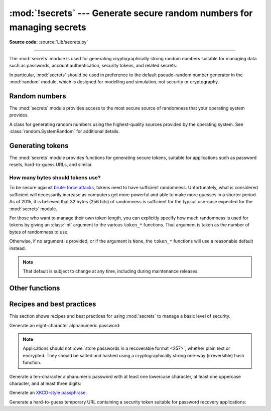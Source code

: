 :mod:`!secrets` --- Generate secure random numbers for managing secrets
=======================================================================

.. module:: secrets
   :synopsis: Generate secure random numbers for managing secrets.

.. moduleauthor:: Steven D'Aprano <steve+python@pearwood.info>
.. sectionauthor:: Steven D'Aprano <steve+python@pearwood.info>
.. versionadded:: 3.6

.. testsetup::

   from secrets import *
   __name__ = '<doctest>'

**Source code:** :source:`Lib/secrets.py`

-------------

The :mod:`secrets` module is used for generating cryptographically strong
random numbers suitable for managing data such as passwords, account
authentication, security tokens, and related secrets.

In particular, :mod:`secrets` should be used in preference to the
default pseudo-random number generator in the :mod:`random` module, which
is designed for modelling and simulation, not security or cryptography.

.. seealso::

   :pep:`506`


Random numbers
--------------

The :mod:`secrets` module provides access to the most secure source of
randomness that your operating system provides.

.. class:: SystemRandom

   A class for generating random numbers using the highest-quality
   sources provided by the operating system.  See
   :class:`random.SystemRandom` for additional details.

.. function:: choice(seq)

   Return a randomly chosen element from a non-empty sequence.

.. function:: randbelow(exclusive_upper_bound)

   Return a random int in the range [0, *exclusive_upper_bound*).

.. function:: randbits(k)

   Return an int with *k* random bits.


Generating tokens
-----------------

The :mod:`secrets` module provides functions for generating secure
tokens, suitable for applications such as password resets,
hard-to-guess URLs, and similar.

.. function:: token_bytes([nbytes=None])

   Return a random byte string containing *nbytes* number of bytes.
   If *nbytes* is ``None`` or not supplied, a reasonable default is
   used.

   .. doctest::

      >>> token_bytes(16)  #doctest:+SKIP
      b'\xebr\x17D*t\xae\xd4\xe3S\xb6\xe2\xebP1\x8b'


.. function:: token_hex([nbytes=None])

   Return a random text string, in hexadecimal.  The string has *nbytes*
   random bytes, each byte converted to two hex digits.  If *nbytes* is
   ``None`` or not supplied, a reasonable default is used.

   .. doctest::

      >>> token_hex(16)  #doctest:+SKIP
      'f9bf78b9a18ce6d46a0cd2b0b86df9da'

.. function:: token_urlsafe([nbytes=None])

   Return a random URL-safe text string, containing *nbytes* random
   bytes.  The text is Base64 encoded, so on average each byte results
   in approximately 1.3 characters.  If *nbytes* is ``None`` or not
   supplied, a reasonable default is used.

   .. doctest::

      >>> token_urlsafe(16)  #doctest:+SKIP
      'Drmhze6EPcv0fN_81Bj-nA'


How many bytes should tokens use?
^^^^^^^^^^^^^^^^^^^^^^^^^^^^^^^^^

To be secure against
`brute-force attacks <https://en.wikipedia.org/wiki/Brute-force_attack>`_,
tokens need to have sufficient randomness.  Unfortunately, what is
considered sufficient will necessarily increase as computers get more
powerful and able to make more guesses in a shorter period.  As of 2015,
it is believed that 32 bytes (256 bits) of randomness is sufficient for
the typical use-case expected for the :mod:`secrets` module.

For those who want to manage their own token length, you can explicitly
specify how much randomness is used for tokens by giving an :class:`int`
argument to the various ``token_*`` functions.  That argument is taken
as the number of bytes of randomness to use.

Otherwise, if no argument is provided, or if the argument is ``None``,
the ``token_*`` functions will use a reasonable default instead.

.. note::

   That default is subject to change at any time, including during
   maintenance releases.


Other functions
---------------

.. function:: compare_digest(a, b)

   Return ``True`` if strings or
   :term:`bytes-like objects <bytes-like object>`
   *a* and *b* are equal, otherwise ``False``,
   using a "constant-time compare" to reduce the risk of
   `timing attacks <https://codahale.com/a-lesson-in-timing-attacks/>`_.
   See :func:`hmac.compare_digest` for additional details.


Recipes and best practices
--------------------------

This section shows recipes and best practices for using :mod:`secrets`
to manage a basic level of security.

Generate an eight-character alphanumeric password:

.. testcode::

   import string
   import secrets
   alphabet = string.ascii_letters + string.digits
   password = ''.join(secrets.choice(alphabet) for i in range(8))


.. note::

   Applications should not
   :cwe:`store passwords in a recoverable format <257>`,
   whether plain text or encrypted.  They should be salted and hashed
   using a cryptographically strong one-way (irreversible) hash function.


Generate a ten-character alphanumeric password with at least one
lowercase character, at least one uppercase character, and at least
three digits:

.. testcode::

   import string
   import secrets
   alphabet = string.ascii_letters + string.digits
   while True:
       password = ''.join(secrets.choice(alphabet) for i in range(10))
       if (any(c.islower() for c in password)
               and any(c.isupper() for c in password)
               and sum(c.isdigit() for c in password) >= 3):
           break


Generate an `XKCD-style passphrase <https://xkcd.com/936/>`_:

.. testcode::

   import secrets
   # On standard Linux systems, use a convenient dictionary file.
   # Other platforms may need to provide their own word-list.
   with open('/usr/share/dict/words') as f:
       words = [word.strip() for word in f]
       password = ' '.join(secrets.choice(words) for i in range(4))


Generate a hard-to-guess temporary URL containing a security token
suitable for password recovery applications:

.. testcode::

   import secrets
   url = 'https://example.com/reset=' + secrets.token_urlsafe()



..
   # This modeline must appear within the last ten lines of the file.
   kate: indent-width 3; remove-trailing-space on; replace-tabs on; encoding utf-8;
